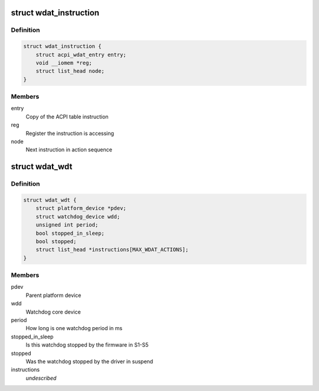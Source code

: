 .. -*- coding: utf-8; mode: rst -*-
.. src-file: drivers/watchdog/wdat_wdt.c

.. _`wdat_instruction`:

struct wdat_instruction
=======================

.. c:type:: struct wdat_instruction

    Single ACPI WDAT instruction

.. _`wdat_instruction.definition`:

Definition
----------

.. code-block:: c

    struct wdat_instruction {
        struct acpi_wdat_entry entry;
        void __iomem *reg;
        struct list_head node;
    }

.. _`wdat_instruction.members`:

Members
-------

entry
    Copy of the ACPI table instruction

reg
    Register the instruction is accessing

node
    Next instruction in action sequence

.. _`wdat_wdt`:

struct wdat_wdt
===============

.. c:type:: struct wdat_wdt

    ACPI WDAT watchdog device

.. _`wdat_wdt.definition`:

Definition
----------

.. code-block:: c

    struct wdat_wdt {
        struct platform_device *pdev;
        struct watchdog_device wdd;
        unsigned int period;
        bool stopped_in_sleep;
        bool stopped;
        struct list_head *instructions[MAX_WDAT_ACTIONS];
    }

.. _`wdat_wdt.members`:

Members
-------

pdev
    Parent platform device

wdd
    Watchdog core device

period
    How long is one watchdog period in ms

stopped_in_sleep
    Is this watchdog stopped by the firmware in S1-S5

stopped
    Was the watchdog stopped by the driver in suspend

instructions
    *undescribed*

.. This file was automatic generated / don't edit.

